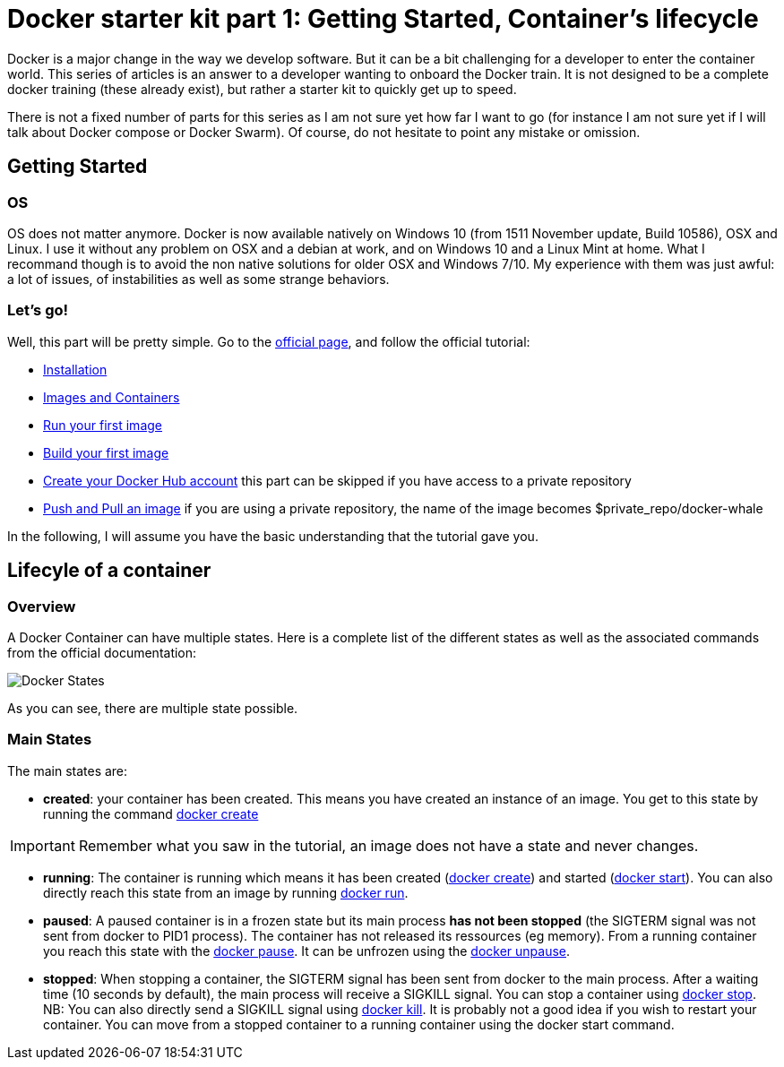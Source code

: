 # Docker starter kit part 1: Getting Started, Container's lifecycle

:hp-tags: HowTo, Docker
:hp-image: http://github.com/PierreBtz/pierrebtz.github.io/raw/master/images/docker.png

Docker is a major change in the way we develop software.
But it can be a bit challenging for a developer to enter the container world.
This series of articles is an answer to a developer wanting to onboard the Docker train.
It is not designed to be a complete docker training (these already exist), but rather a starter kit to quickly get up to speed.

There is not a fixed number of parts for this series as I am not sure yet how far I want to go (for instance I am not sure yet if I will talk about Docker compose or Docker Swarm).
Of course, do not hesitate to point any mistake or omission.

## Getting Started

### OS

OS does not matter anymore.
Docker is now available natively on Windows 10 (from 1511 November update, Build 10586), OSX and Linux.
I use it without any problem on OSX and a debian at work, and on Windows 10 and a Linux Mint at home.
What I recommand though is to avoid the non native solutions for older OSX and Windows 7/10.
My experience with them was just awful: a lot of issues, of instabilities as well as some strange behaviors.

### Let's go!

Well, this part will be pretty simple.
Go to the https://www.docker.com/products/docker#/windows[official page], and follow the official tutorial:

* https://docs.docker.com/engine/getstarted/step_one/[Installation]
* https://docs.docker.com/engine/getstarted/step_two/[Images and Containers]
* https://docs.docker.com/engine/getstarted/step_three/[Run your first image]
* https://docs.docker.com/engine/getstarted/step_four/[Build your first image]
* https://docs.docker.com/engine/getstarted/step_five/[Create your Docker Hub account] this part can be skipped if you have access to a private repository
* https://docs.docker.com/engine/getstarted/step_six/[Push and Pull an image] if you are using a private repository, the name of the image becomes $private_repo/docker-whale

In the following, I will assume you have the basic understanding that the tutorial gave you.

## Lifecyle of a container

### Overview

A Docker Container can have multiple states.
Here is a complete list of the different states as well as the associated commands from the official documentation:

image::https://docs.docker.com/engine/reference/api/images/event_state.png[Docker States]

As you can see, there are multiple state possible.

### Main States

The main states are:

* *created*: your container has been created.
This means you have created an instance of an image.
You get to this state by running the command https://docs.docker.com/engine/reference/commandline/create/[docker create]

IMPORTANT: Remember what you saw in the tutorial, an image does not have a state and never changes.

* *running*: The container is running which means it has been created (https://docs.docker.com/engine/reference/commandline/create/[docker create]) and started (https://docs.docker.com/engine/reference/commandline/start/[docker start]).
You can also directly reach this state from an image by running https://docs.docker.com/engine/reference/run/[docker run].
* *paused*: A paused container is in a frozen state but its main process *has not been stopped* (the SIGTERM signal was not sent from docker to PID1 process).
The container has not released its ressources (eg memory).
From a running container you reach this state with the https://docs.docker.com/engine/reference/commandline/pause/[docker pause].
It can be unfrozen using the https://docs.docker.com/engine/reference/commandline/unpause/[docker unpause].
* *stopped*: When stopping a container, the SIGTERM signal has been sent from docker to the main process.
After a waiting time (10 seconds by default), the main process will receive a SIGKILL signal.
You can stop a container using https://docs.docker.com/engine/reference/commandline/stop/[docker stop].
NB: You can also directly send a SIGKILL signal using https://docs.docker.com/engine/reference/commandline/kill/[docker kill].
It is probably not a good idea if you wish to restart your container.
You can move from a stopped container to a running container using the docker start command.




